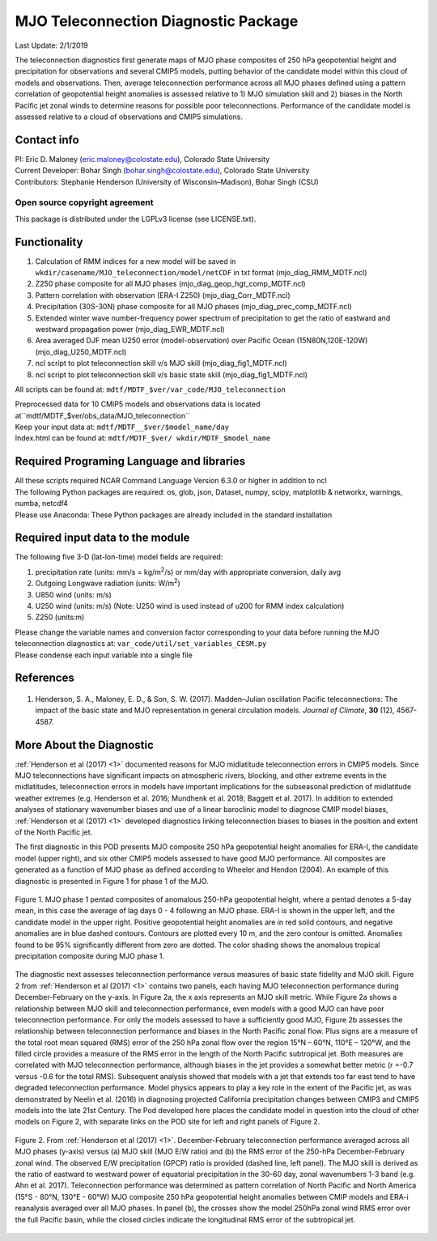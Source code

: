 MJO Teleconnection Diagnostic Package
=====================================
Last Update: 2/1/2019

The teleconnection diagnostics first generate maps of MJO phase composites of 250 hPa geopotential height and precipitation for observations and several CMIP5 models, putting behavior of the candidate model within this cloud of models and observations. Then, average teleconnection performance across all MJO phases defined using a pattern correlation of geopotential height anomalies is assessed relative to 1) MJO simulation skill and 2) biases in the North Pacific jet zonal winds to determine reasons for possible poor teleconnections. Performance of the candidate model is assessed relative to a cloud of observations and CMIP5 simulations.

Contact info
------------

| PI: Eric D. Maloney (eric.maloney@colostate.edu), Colorado State University
| Current Developer: Bohar Singh (bohar.singh@colostate.edu), Colorado State University
| Contributors: Stephanie Henderson (University of Wisconsin–Madison), Bohar Singh (CSU)

Open source copyright agreement
^^^^^^^^^^^^^^^^^^^^^^^^^^^^^^^

This package is distributed under the LGPLv3 license (see LICENSE.txt).

Functionality
-------------

1. Calculation of RMM indices for a new model will be saved in ``wkdir/casename/MJO_teleconnection/model/netCDF`` in txt format (mjo_diag_RMM_MDTF.ncl)
2. Z250 phase composite for all MJO phases (mjo_diag_geop_hgt_comp_MDTF.ncl)
3. Pattern correlation with observation (ERA-I Z250) (mjo_diag_Corr_MDTF.ncl)
4. Precipitation (30S-30N) phase composite for all MJO phases (mjo_diag_prec_comp_MDTF.ncl)
5. Extended winter wave number-frequency power spectrum of precipitation to get the ratio of eastward and westward propagation power (mjo_diag_EWR_MDTF.ncl)
6. Area averaged DJF mean U250 error (model-observation) over Pacific Ocean (15N80N,120E-120W) (mjo_diag_U250_MDTF.ncl)
7. ncl script to plot teleconnection skill v/s MJO skill (mjo_diag_fig1_MDTF.ncl)
8. ncl script to plot teleconnection skill v/s basic state skill (mjo_diag_fig1_MDTF.ncl)

All scripts can be found at: ``mdtf/MDTF_$ver/var_code/MJO_teleconnection``

| Preprocessed data for 10 CMIP5 models and observations data is located at``mdtf/MDTF_$ver/obs_data/MJO_teleconnection``
| Keep your input data at: ``mdtf/MDTF__$ver/$model_name/day``
| Index.html can be found at: ``mdtf/MDTF_$ver/ wkdir/MDTF_$model_name``

Required Programing Language and libraries
------------------------------------------

| All these scripts required NCAR Command Language Version 6.3.0 or higher in addition to ncl
| The following Python packages are required: os, glob, json, Dataset, numpy, scipy, matplotlib & networkx, warnings, numba, netcdf4
| Please use Anaconda: These Python packages are already included in the standard installation

Required input data to the module
---------------------------------

The following five 3-D (lat-lon-time) model fields are required:

1. precipitation rate (units: mm/s = kg/m\ |^2|/s) or mm/day with appropriate conversion, daily avg
2. Outgoing Longwave radiation (units: W/m\ |^2|)
3. U850 wind (units: m/s)
4. U250 wind (units: m/s) (Note: U250 wind is used instead of u200 for RMM index calculation)
5. Z250 (units:m)

| Please change the variable names and conversion factor corresponding to your data before running the MJO teleconnection diagnostics at: ``var_code/util/set_variables_CESM.py``
| Please condense each input variable into a single file

References
----------

   .. _1:

1.  Henderson, S. A., Maloney, E. D., & Son, S. W. (2017). Madden–Julian oscillation Pacific teleconnections: The impact of the basic state and MJO representation in general circulation models. *Journal of Climate*, **30** (12), 4567-4587.

More About the Diagnostic
-------------------------

:ref:`Henderson et al (2017) <1>` documented reasons for MJO midlatitude teleconnection errors in CMIP5 models. Since MJO teleconnections have significant impacts on atmospheric rivers, blocking, and other extreme events in the midlatitudes, teleconnection errors in models have important implications for the subseasonal prediction of midlatitude weather extremes (e.g. Henderson et al. 2016; Mundhenk et al. 2018; Baggett et al. 2017). In addition to extended analyses of stationary wavenumber biases and use of a linear baroclinic model to diagnose CMIP model biases, :ref:`Henderson et al (2017) <1>` developed diagnostics linking teleconnection biases to biases in the position and extent of the North Pacific jet.

The first diagnostic in this POD presents MJO composite 250 hPa geopotential height anomalies for ERA-I, the candidate model (upper right), and six other CMIP5 models assessed to have good MJO performance. All composites are generated as a function of MJO phase as defined according to Wheeler and Hendon (2004). An example of this diagnostic is presented in Figure 1 for phase 1 of the MJO.

.. figure:: ../img/pod_mjo_teleconnection_fig1.png
   :align: center
   :width: 100 %

   Figure 1. MJO phase 1 pentad composites of anomalous 250-hPa geopotential height, where a pentad denotes a 5-day mean, in this case the average of lag days 0 - 4 following an MJO phase. ERA-I is shown in the upper left, and the candidate model in the upper right. Positive geopotential height anomalies are in red solid contours, and negative anomalies are in blue dashed contours. Contours are plotted every 10 m, and the zero contour is omitted. Anomalies found to be 95% significantly different from zero are dotted. The color shading shows the anomalous tropical precipitation composite during MJO phase 1.

The diagnostic next assesses teleconnection performance versus measures of basic state fidelity and MJO skill. Figure 2 from :ref:`Henderson et al (2017) <1>` contains two panels, each having MJO teleconnection performance during December-February on the y-axis. In Figure 2a, the x axis represents an MJO skill metric. While Figure 2a shows a relationship between MJO skill and teleconnection performance, even models with a good MJO can have poor teleconnection performance. For only the models assessed to have a sufficiently good MJO, Figure 2b assesses the relationship between teleconnection performance and biases in the North Pacific zonal flow. Plus signs are a measure of the total root mean squared (RMS) error of the 250 hPa zonal flow over the region 15°N – 60°N, 110°E – 120°W, and the filled circle provides a measure of the RMS error in the length of the North Pacific subtropical jet. Both measures are correlated with MJO teleconnection performance, although biases in the jet provides a somewhat better metric (r =-0.7 versus -0.6 for the total RMS). Subsequent analysis showed that models with a jet that extends too far east tend to have degraded teleconnection performance. Model physics appears to play a key role in the extent of the Pacific jet, as was demonstrated by Neelin et al. (2016) in diagnosing projected California precipitation changes between CMIP3 and CMIP5 models into the late 21st Century. The Pod developed here places the candidate model in question into the cloud of other models on Figure 2, with separate links on the POD site for left and right panels of Figure 2.

.. figure:: ../img/pod_mjo_teleconnection_fig2.png
   :align: center
   :width: 100 %

   Figure 2. From :ref:`Henderson et al (2017) <1>`. December-February teleconnection performance averaged across all MJO phases (y-axis) versus (a) MJO skill (MJO E/W ratio) and (b) the RMS error of the 250-hPa December-February zonal wind. The observed E/W precipitation (GPCP) ratio is provided (dashed line, left panel). The MJO skill is derived as the ratio of eastward to westward power of equatorial precipitation in the 30-60 day, zonal wavenumbers 1-3 band (e.g. Ahn et al. 2017). Teleconnection performance was determined as pattern correlation of North Pacific and North America (15°S - 80°N, 130°E - 60°W) MJO composite 250 hPa geopotential height anomalies between CMIP models and ERA-i reanalysis averaged over all MJO phases. In panel (b), the crosses show the model 250hPa zonal wind RMS error over the full Pacific basin, while the closed circles indicate the longitudinal RMS error of the subtropical jet.

.. |^2| replace:: \ :sup:`2`\ 
.. |^3| replace:: \ :sup:`3`\ 
.. |^-1| replace:: \ :sup:`-1`\ 
.. |^-2| replace:: \ :sup:`-2`\ 
.. |^-3| replace:: \ :sup:`-3`\ 